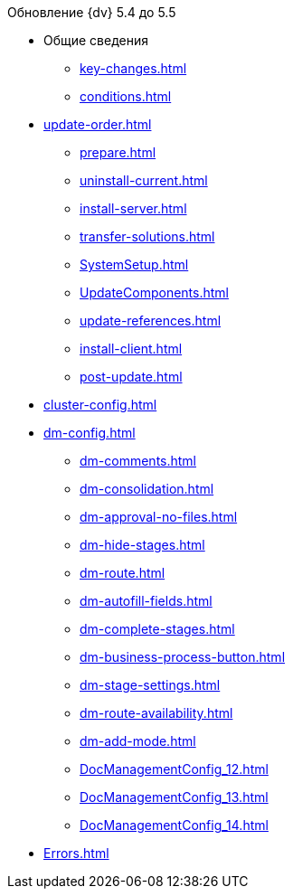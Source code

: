 .Обновление {dv} 5.4 до 5.5
* Общие сведения
** xref:key-changes.adoc[]
** xref:conditions.adoc[]
* xref:update-order.adoc[]
** xref:prepare.adoc[]
** xref:uninstall-current.adoc[]
** xref:install-server.adoc[]
** xref:transfer-solutions.adoc[]
** xref:SystemSetup.adoc[]
** xref:UpdateComponents.adoc[]
** xref:update-references.adoc[]
** xref:install-client.adoc[]
** xref:post-update.adoc[]
* xref:cluster-config.adoc[]
* xref:dm-config.adoc[]
** xref:dm-comments.adoc[]
** xref:dm-consolidation.adoc[]
** xref:dm-approval-no-files.adoc[]
** xref:dm-hide-stages.adoc[]
** xref:dm-route.adoc[]
** xref:dm-autofill-fields.adoc[]
** xref:dm-complete-stages.adoc[]
** xref:dm-business-process-button.adoc[]
** xref:dm-stage-settings.adoc[]
** xref:dm-route-availability.adoc[]
** xref:dm-add-mode.adoc[]
** xref:DocManagementConfig_12.adoc[]
** xref:DocManagementConfig_13.adoc[]
** xref:DocManagementConfig_14.adoc[]
* xref:Errors.adoc[]